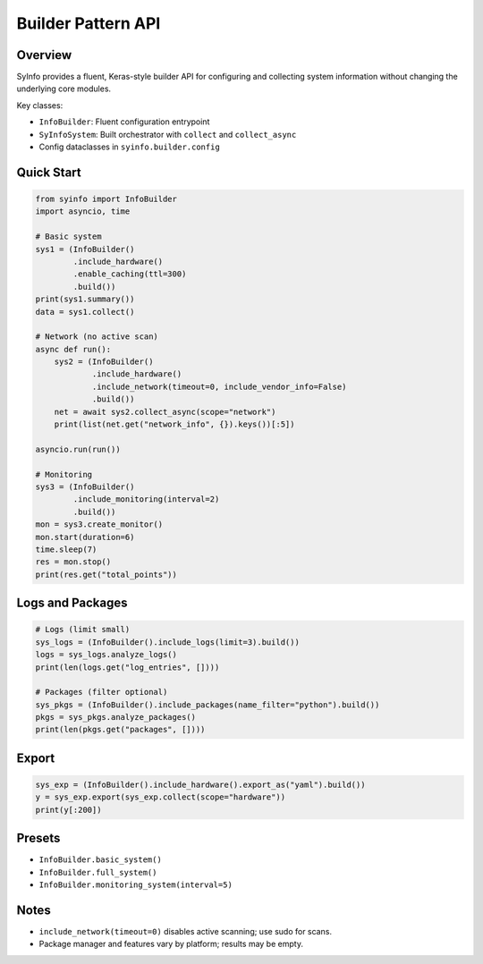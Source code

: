 Builder Pattern API
===================

Overview
--------

SyInfo provides a fluent, Keras-style builder API for configuring and collecting
system information without changing the underlying core modules.

Key classes:

- ``InfoBuilder``: Fluent configuration entrypoint
- ``SyInfoSystem``: Built orchestrator with ``collect`` and ``collect_async``
- Config dataclasses in ``syinfo.builder.config``

Quick Start
-----------

.. code-block:: python

   from syinfo import InfoBuilder
   import asyncio, time

   # Basic system
   sys1 = (InfoBuilder()
           .include_hardware()
           .enable_caching(ttl=300)
           .build())
   print(sys1.summary())
   data = sys1.collect()

   # Network (no active scan)
   async def run():
       sys2 = (InfoBuilder()
               .include_hardware()
               .include_network(timeout=0, include_vendor_info=False)
               .build())
       net = await sys2.collect_async(scope="network")
       print(list(net.get("network_info", {}).keys())[:5])

   asyncio.run(run())

   # Monitoring
   sys3 = (InfoBuilder()
           .include_monitoring(interval=2)
           .build())
   mon = sys3.create_monitor()
   mon.start(duration=6)
   time.sleep(7)
   res = mon.stop()
   print(res.get("total_points"))

Logs and Packages
-----------------

.. code-block:: python

   # Logs (limit small)
   sys_logs = (InfoBuilder().include_logs(limit=3).build())
   logs = sys_logs.analyze_logs()
   print(len(logs.get("log_entries", [])))

   # Packages (filter optional)
   sys_pkgs = (InfoBuilder().include_packages(name_filter="python").build())
   pkgs = sys_pkgs.analyze_packages()
   print(len(pkgs.get("packages", [])))

Export
------

.. code-block:: python

   sys_exp = (InfoBuilder().include_hardware().export_as("yaml").build())
   y = sys_exp.export(sys_exp.collect(scope="hardware"))
   print(y[:200])

Presets
-------

- ``InfoBuilder.basic_system()``
- ``InfoBuilder.full_system()``
- ``InfoBuilder.monitoring_system(interval=5)``

Notes
-----

- ``include_network(timeout=0)`` disables active scanning; use sudo for scans.
- Package manager and features vary by platform; results may be empty.


